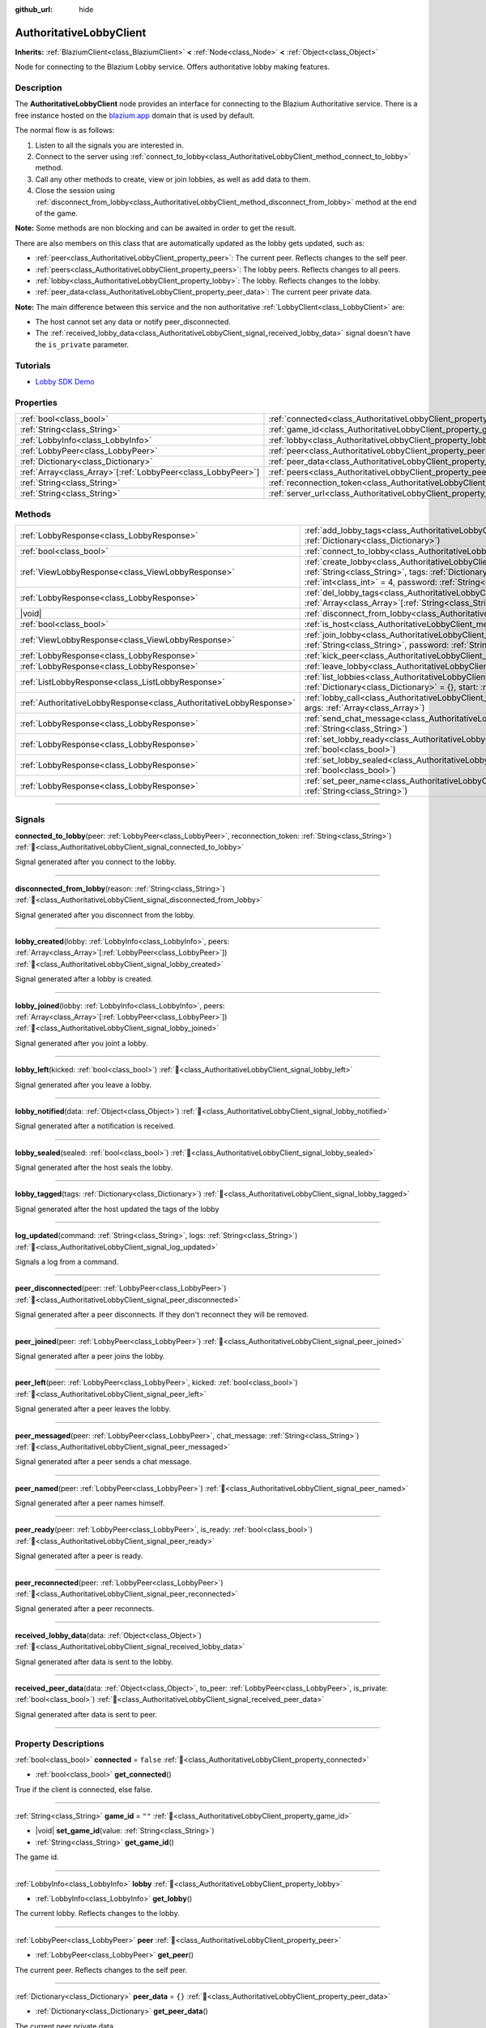 :github_url: hide

.. DO NOT EDIT THIS FILE!!!
.. Generated automatically from Godot engine sources.
.. Generator: https://github.com/blazium-engine/blazium/tree/4.3/doc/tools/make_rst.py.
.. XML source: https://github.com/blazium-engine/blazium/tree/4.3/modules/blazium_sdk/doc_classes/AuthoritativeLobbyClient.xml.

.. _class_AuthoritativeLobbyClient:

AuthoritativeLobbyClient
========================

**Inherits:** :ref:`BlaziumClient<class_BlaziumClient>` **<** :ref:`Node<class_Node>` **<** :ref:`Object<class_Object>`

Node for connecting to the Blazium Lobby service. Offers authoritative lobby making features.

.. rst-class:: classref-introduction-group

Description
-----------

The **AuthoritativeLobbyClient** node provides an interface for connecting to the Blazium Authoritative service. There is a free instance hosted on the `blazium.app <https://blazium.app>`__ domain that is used by default.

The normal flow is as follows:

1. Listen to all the signals you are interested in.

2. Connect to the server using :ref:`connect_to_lobby<class_AuthoritativeLobbyClient_method_connect_to_lobby>` method.

3. Call any other methods to create, view or join lobbies, as well as add data to them.

4. Close the session using :ref:`disconnect_from_lobby<class_AuthoritativeLobbyClient_method_disconnect_from_lobby>` method at the end of the game.

\ **Note:** Some methods are non blocking and can be awaited in order to get the result.

There are also members on this class that are automatically updated as the lobby gets updated, such as:

- :ref:`peer<class_AuthoritativeLobbyClient_property_peer>`: The current peer. Reflects changes to the self peer.

- :ref:`peers<class_AuthoritativeLobbyClient_property_peers>`: The lobby peers. Reflects changes to all peers.

- :ref:`lobby<class_AuthoritativeLobbyClient_property_lobby>`: The lobby. Reflects changes to the lobby.

- :ref:`peer_data<class_AuthoritativeLobbyClient_property_peer_data>`: The current peer private data.



\ **Note:** The main difference between this service and the non authoritative :ref:`LobbyClient<class_LobbyClient>` are:

- The host cannot set any data or notify peer_disconnected.

- The :ref:`received_lobby_data<class_AuthoritativeLobbyClient_signal_received_lobby_data>` signal doesn't have the ``is_private`` parameter.

.. rst-class:: classref-introduction-group

Tutorials
---------

- `Lobby SDK Demo <https://github.com/blazium-engine/blazium-lobby-sdk>`__

.. rst-class:: classref-reftable-group

Properties
----------

.. table::
   :widths: auto

   +----------------------------------------------------------------+---------------------------------------------------------------------------------------+-------------------------------------------+
   | :ref:`bool<class_bool>`                                        | :ref:`connected<class_AuthoritativeLobbyClient_property_connected>`                   | ``false``                                 |
   +----------------------------------------------------------------+---------------------------------------------------------------------------------------+-------------------------------------------+
   | :ref:`String<class_String>`                                    | :ref:`game_id<class_AuthoritativeLobbyClient_property_game_id>`                       | ``""``                                    |
   +----------------------------------------------------------------+---------------------------------------------------------------------------------------+-------------------------------------------+
   | :ref:`LobbyInfo<class_LobbyInfo>`                              | :ref:`lobby<class_AuthoritativeLobbyClient_property_lobby>`                           |                                           |
   +----------------------------------------------------------------+---------------------------------------------------------------------------------------+-------------------------------------------+
   | :ref:`LobbyPeer<class_LobbyPeer>`                              | :ref:`peer<class_AuthoritativeLobbyClient_property_peer>`                             |                                           |
   +----------------------------------------------------------------+---------------------------------------------------------------------------------------+-------------------------------------------+
   | :ref:`Dictionary<class_Dictionary>`                            | :ref:`peer_data<class_AuthoritativeLobbyClient_property_peer_data>`                   | ``{}``                                    |
   +----------------------------------------------------------------+---------------------------------------------------------------------------------------+-------------------------------------------+
   | :ref:`Array<class_Array>`\[:ref:`LobbyPeer<class_LobbyPeer>`\] | :ref:`peers<class_AuthoritativeLobbyClient_property_peers>`                           | ``[]``                                    |
   +----------------------------------------------------------------+---------------------------------------------------------------------------------------+-------------------------------------------+
   | :ref:`String<class_String>`                                    | :ref:`reconnection_token<class_AuthoritativeLobbyClient_property_reconnection_token>` | ``""``                                    |
   +----------------------------------------------------------------+---------------------------------------------------------------------------------------+-------------------------------------------+
   | :ref:`String<class_String>`                                    | :ref:`server_url<class_AuthoritativeLobbyClient_property_server_url>`                 | ``"wss://authlobby.blazium.app/connect"`` |
   +----------------------------------------------------------------+---------------------------------------------------------------------------------------+-------------------------------------------+

.. rst-class:: classref-reftable-group

Methods
-------

.. table::
   :widths: auto

   +---------------------------------------------------------------------+-----------------------------------------------------------------------------------------------------------------------------------------------------------------------------------------------------------------------------------------------------------+
   | :ref:`LobbyResponse<class_LobbyResponse>`                           | :ref:`add_lobby_tags<class_AuthoritativeLobbyClient_method_add_lobby_tags>`\ (\ tags\: :ref:`Dictionary<class_Dictionary>`\ )                                                                                                                             |
   +---------------------------------------------------------------------+-----------------------------------------------------------------------------------------------------------------------------------------------------------------------------------------------------------------------------------------------------------+
   | :ref:`bool<class_bool>`                                             | :ref:`connect_to_lobby<class_AuthoritativeLobbyClient_method_connect_to_lobby>`\ (\ )                                                                                                                                                                     |
   +---------------------------------------------------------------------+-----------------------------------------------------------------------------------------------------------------------------------------------------------------------------------------------------------------------------------------------------------+
   | :ref:`ViewLobbyResponse<class_ViewLobbyResponse>`                   | :ref:`create_lobby<class_AuthoritativeLobbyClient_method_create_lobby>`\ (\ title\: :ref:`String<class_String>`, tags\: :ref:`Dictionary<class_Dictionary>` = {}, max_players\: :ref:`int<class_int>` = 4, password\: :ref:`String<class_String>` = ""\ ) |
   +---------------------------------------------------------------------+-----------------------------------------------------------------------------------------------------------------------------------------------------------------------------------------------------------------------------------------------------------+
   | :ref:`LobbyResponse<class_LobbyResponse>`                           | :ref:`del_lobby_tags<class_AuthoritativeLobbyClient_method_del_lobby_tags>`\ (\ keys\: :ref:`Array<class_Array>`\[:ref:`String<class_String>`\]\ )                                                                                                        |
   +---------------------------------------------------------------------+-----------------------------------------------------------------------------------------------------------------------------------------------------------------------------------------------------------------------------------------------------------+
   | |void|                                                              | :ref:`disconnect_from_lobby<class_AuthoritativeLobbyClient_method_disconnect_from_lobby>`\ (\ )                                                                                                                                                           |
   +---------------------------------------------------------------------+-----------------------------------------------------------------------------------------------------------------------------------------------------------------------------------------------------------------------------------------------------------+
   | :ref:`bool<class_bool>`                                             | :ref:`is_host<class_AuthoritativeLobbyClient_method_is_host>`\ (\ )                                                                                                                                                                                       |
   +---------------------------------------------------------------------+-----------------------------------------------------------------------------------------------------------------------------------------------------------------------------------------------------------------------------------------------------------+
   | :ref:`ViewLobbyResponse<class_ViewLobbyResponse>`                   | :ref:`join_lobby<class_AuthoritativeLobbyClient_method_join_lobby>`\ (\ lobby_id\: :ref:`String<class_String>`, password\: :ref:`String<class_String>` = ""\ )                                                                                            |
   +---------------------------------------------------------------------+-----------------------------------------------------------------------------------------------------------------------------------------------------------------------------------------------------------------------------------------------------------+
   | :ref:`LobbyResponse<class_LobbyResponse>`                           | :ref:`kick_peer<class_AuthoritativeLobbyClient_method_kick_peer>`\ (\ peer_id\: :ref:`String<class_String>`\ )                                                                                                                                            |
   +---------------------------------------------------------------------+-----------------------------------------------------------------------------------------------------------------------------------------------------------------------------------------------------------------------------------------------------------+
   | :ref:`LobbyResponse<class_LobbyResponse>`                           | :ref:`leave_lobby<class_AuthoritativeLobbyClient_method_leave_lobby>`\ (\ )                                                                                                                                                                               |
   +---------------------------------------------------------------------+-----------------------------------------------------------------------------------------------------------------------------------------------------------------------------------------------------------------------------------------------------------+
   | :ref:`ListLobbyResponse<class_ListLobbyResponse>`                   | :ref:`list_lobbies<class_AuthoritativeLobbyClient_method_list_lobbies>`\ (\ tags\: :ref:`Dictionary<class_Dictionary>` = {}, start\: :ref:`int<class_int>` = 0, count\: :ref:`int<class_int>` = 10\ )                                                     |
   +---------------------------------------------------------------------+-----------------------------------------------------------------------------------------------------------------------------------------------------------------------------------------------------------------------------------------------------------+
   | :ref:`AuthoritativeLobbyResponse<class_AuthoritativeLobbyResponse>` | :ref:`lobby_call<class_AuthoritativeLobbyClient_method_lobby_call>`\ (\ method\: :ref:`String<class_String>`, args\: :ref:`Array<class_Array>`\ )                                                                                                         |
   +---------------------------------------------------------------------+-----------------------------------------------------------------------------------------------------------------------------------------------------------------------------------------------------------------------------------------------------------+
   | :ref:`LobbyResponse<class_LobbyResponse>`                           | :ref:`send_chat_message<class_AuthoritativeLobbyClient_method_send_chat_message>`\ (\ chat_message\: :ref:`String<class_String>`\ )                                                                                                                       |
   +---------------------------------------------------------------------+-----------------------------------------------------------------------------------------------------------------------------------------------------------------------------------------------------------------------------------------------------------+
   | :ref:`LobbyResponse<class_LobbyResponse>`                           | :ref:`set_lobby_ready<class_AuthoritativeLobbyClient_method_set_lobby_ready>`\ (\ ready\: :ref:`bool<class_bool>`\ )                                                                                                                                      |
   +---------------------------------------------------------------------+-----------------------------------------------------------------------------------------------------------------------------------------------------------------------------------------------------------------------------------------------------------+
   | :ref:`LobbyResponse<class_LobbyResponse>`                           | :ref:`set_lobby_sealed<class_AuthoritativeLobbyClient_method_set_lobby_sealed>`\ (\ seal\: :ref:`bool<class_bool>`\ )                                                                                                                                     |
   +---------------------------------------------------------------------+-----------------------------------------------------------------------------------------------------------------------------------------------------------------------------------------------------------------------------------------------------------+
   | :ref:`LobbyResponse<class_LobbyResponse>`                           | :ref:`set_peer_name<class_AuthoritativeLobbyClient_method_set_peer_name>`\ (\ peer_name\: :ref:`String<class_String>`\ )                                                                                                                                  |
   +---------------------------------------------------------------------+-----------------------------------------------------------------------------------------------------------------------------------------------------------------------------------------------------------------------------------------------------------+

.. rst-class:: classref-section-separator

----

.. rst-class:: classref-descriptions-group

Signals
-------

.. _class_AuthoritativeLobbyClient_signal_connected_to_lobby:

.. rst-class:: classref-signal

**connected_to_lobby**\ (\ peer\: :ref:`LobbyPeer<class_LobbyPeer>`, reconnection_token\: :ref:`String<class_String>`\ ) :ref:`🔗<class_AuthoritativeLobbyClient_signal_connected_to_lobby>`

Signal generated after you connect to the lobby.

.. rst-class:: classref-item-separator

----

.. _class_AuthoritativeLobbyClient_signal_disconnected_from_lobby:

.. rst-class:: classref-signal

**disconnected_from_lobby**\ (\ reason\: :ref:`String<class_String>`\ ) :ref:`🔗<class_AuthoritativeLobbyClient_signal_disconnected_from_lobby>`

Signal generated after you disconnect from the lobby.

.. rst-class:: classref-item-separator

----

.. _class_AuthoritativeLobbyClient_signal_lobby_created:

.. rst-class:: classref-signal

**lobby_created**\ (\ lobby\: :ref:`LobbyInfo<class_LobbyInfo>`, peers\: :ref:`Array<class_Array>`\[:ref:`LobbyPeer<class_LobbyPeer>`\]\ ) :ref:`🔗<class_AuthoritativeLobbyClient_signal_lobby_created>`

Signal generated after a lobby is created.

.. rst-class:: classref-item-separator

----

.. _class_AuthoritativeLobbyClient_signal_lobby_joined:

.. rst-class:: classref-signal

**lobby_joined**\ (\ lobby\: :ref:`LobbyInfo<class_LobbyInfo>`, peers\: :ref:`Array<class_Array>`\[:ref:`LobbyPeer<class_LobbyPeer>`\]\ ) :ref:`🔗<class_AuthoritativeLobbyClient_signal_lobby_joined>`

Signal generated after you joint a lobby.

.. rst-class:: classref-item-separator

----

.. _class_AuthoritativeLobbyClient_signal_lobby_left:

.. rst-class:: classref-signal

**lobby_left**\ (\ kicked\: :ref:`bool<class_bool>`\ ) :ref:`🔗<class_AuthoritativeLobbyClient_signal_lobby_left>`

Signal generated after you leave a lobby.

.. rst-class:: classref-item-separator

----

.. _class_AuthoritativeLobbyClient_signal_lobby_notified:

.. rst-class:: classref-signal

**lobby_notified**\ (\ data\: :ref:`Object<class_Object>`\ ) :ref:`🔗<class_AuthoritativeLobbyClient_signal_lobby_notified>`

Signal generated after a notification is received.

.. rst-class:: classref-item-separator

----

.. _class_AuthoritativeLobbyClient_signal_lobby_sealed:

.. rst-class:: classref-signal

**lobby_sealed**\ (\ sealed\: :ref:`bool<class_bool>`\ ) :ref:`🔗<class_AuthoritativeLobbyClient_signal_lobby_sealed>`

Signal generated after the host seals the lobby.

.. rst-class:: classref-item-separator

----

.. _class_AuthoritativeLobbyClient_signal_lobby_tagged:

.. rst-class:: classref-signal

**lobby_tagged**\ (\ tags\: :ref:`Dictionary<class_Dictionary>`\ ) :ref:`🔗<class_AuthoritativeLobbyClient_signal_lobby_tagged>`

Signal generated after the host updated the tags of the lobby

.. rst-class:: classref-item-separator

----

.. _class_AuthoritativeLobbyClient_signal_log_updated:

.. rst-class:: classref-signal

**log_updated**\ (\ command\: :ref:`String<class_String>`, logs\: :ref:`String<class_String>`\ ) :ref:`🔗<class_AuthoritativeLobbyClient_signal_log_updated>`

Signals a log from a command.

.. rst-class:: classref-item-separator

----

.. _class_AuthoritativeLobbyClient_signal_peer_disconnected:

.. rst-class:: classref-signal

**peer_disconnected**\ (\ peer\: :ref:`LobbyPeer<class_LobbyPeer>`\ ) :ref:`🔗<class_AuthoritativeLobbyClient_signal_peer_disconnected>`

Signal generated after a peer disconnects. If they don't reconnect they will be removed.

.. rst-class:: classref-item-separator

----

.. _class_AuthoritativeLobbyClient_signal_peer_joined:

.. rst-class:: classref-signal

**peer_joined**\ (\ peer\: :ref:`LobbyPeer<class_LobbyPeer>`\ ) :ref:`🔗<class_AuthoritativeLobbyClient_signal_peer_joined>`

Signal generated after a peer joins the lobby.

.. rst-class:: classref-item-separator

----

.. _class_AuthoritativeLobbyClient_signal_peer_left:

.. rst-class:: classref-signal

**peer_left**\ (\ peer\: :ref:`LobbyPeer<class_LobbyPeer>`, kicked\: :ref:`bool<class_bool>`\ ) :ref:`🔗<class_AuthoritativeLobbyClient_signal_peer_left>`

Signal generated after a peer leaves the lobby.

.. rst-class:: classref-item-separator

----

.. _class_AuthoritativeLobbyClient_signal_peer_messaged:

.. rst-class:: classref-signal

**peer_messaged**\ (\ peer\: :ref:`LobbyPeer<class_LobbyPeer>`, chat_message\: :ref:`String<class_String>`\ ) :ref:`🔗<class_AuthoritativeLobbyClient_signal_peer_messaged>`

Signal generated after a peer sends a chat message.

.. rst-class:: classref-item-separator

----

.. _class_AuthoritativeLobbyClient_signal_peer_named:

.. rst-class:: classref-signal

**peer_named**\ (\ peer\: :ref:`LobbyPeer<class_LobbyPeer>`\ ) :ref:`🔗<class_AuthoritativeLobbyClient_signal_peer_named>`

Signal generated after a peer names himself.

.. rst-class:: classref-item-separator

----

.. _class_AuthoritativeLobbyClient_signal_peer_ready:

.. rst-class:: classref-signal

**peer_ready**\ (\ peer\: :ref:`LobbyPeer<class_LobbyPeer>`, is_ready\: :ref:`bool<class_bool>`\ ) :ref:`🔗<class_AuthoritativeLobbyClient_signal_peer_ready>`

Signal generated after a peer is ready.

.. rst-class:: classref-item-separator

----

.. _class_AuthoritativeLobbyClient_signal_peer_reconnected:

.. rst-class:: classref-signal

**peer_reconnected**\ (\ peer\: :ref:`LobbyPeer<class_LobbyPeer>`\ ) :ref:`🔗<class_AuthoritativeLobbyClient_signal_peer_reconnected>`

Signal generated after a peer reconnects.

.. rst-class:: classref-item-separator

----

.. _class_AuthoritativeLobbyClient_signal_received_lobby_data:

.. rst-class:: classref-signal

**received_lobby_data**\ (\ data\: :ref:`Object<class_Object>`\ ) :ref:`🔗<class_AuthoritativeLobbyClient_signal_received_lobby_data>`

Signal generated after data is sent to the lobby.

.. rst-class:: classref-item-separator

----

.. _class_AuthoritativeLobbyClient_signal_received_peer_data:

.. rst-class:: classref-signal

**received_peer_data**\ (\ data\: :ref:`Object<class_Object>`, to_peer\: :ref:`LobbyPeer<class_LobbyPeer>`, is_private\: :ref:`bool<class_bool>`\ ) :ref:`🔗<class_AuthoritativeLobbyClient_signal_received_peer_data>`

Signal generated after data is sent to peer.

.. rst-class:: classref-section-separator

----

.. rst-class:: classref-descriptions-group

Property Descriptions
---------------------

.. _class_AuthoritativeLobbyClient_property_connected:

.. rst-class:: classref-property

:ref:`bool<class_bool>` **connected** = ``false`` :ref:`🔗<class_AuthoritativeLobbyClient_property_connected>`

.. rst-class:: classref-property-setget

- :ref:`bool<class_bool>` **get_connected**\ (\ )

True if the client is connected, else false.

.. rst-class:: classref-item-separator

----

.. _class_AuthoritativeLobbyClient_property_game_id:

.. rst-class:: classref-property

:ref:`String<class_String>` **game_id** = ``""`` :ref:`🔗<class_AuthoritativeLobbyClient_property_game_id>`

.. rst-class:: classref-property-setget

- |void| **set_game_id**\ (\ value\: :ref:`String<class_String>`\ )
- :ref:`String<class_String>` **get_game_id**\ (\ )

The game id.

.. rst-class:: classref-item-separator

----

.. _class_AuthoritativeLobbyClient_property_lobby:

.. rst-class:: classref-property

:ref:`LobbyInfo<class_LobbyInfo>` **lobby** :ref:`🔗<class_AuthoritativeLobbyClient_property_lobby>`

.. rst-class:: classref-property-setget

- :ref:`LobbyInfo<class_LobbyInfo>` **get_lobby**\ (\ )

The current lobby. Reflects changes to the lobby.

.. rst-class:: classref-item-separator

----

.. _class_AuthoritativeLobbyClient_property_peer:

.. rst-class:: classref-property

:ref:`LobbyPeer<class_LobbyPeer>` **peer** :ref:`🔗<class_AuthoritativeLobbyClient_property_peer>`

.. rst-class:: classref-property-setget

- :ref:`LobbyPeer<class_LobbyPeer>` **get_peer**\ (\ )

The current peer. Reflects changes to the self peer.

.. rst-class:: classref-item-separator

----

.. _class_AuthoritativeLobbyClient_property_peer_data:

.. rst-class:: classref-property

:ref:`Dictionary<class_Dictionary>` **peer_data** = ``{}`` :ref:`🔗<class_AuthoritativeLobbyClient_property_peer_data>`

.. rst-class:: classref-property-setget

- :ref:`Dictionary<class_Dictionary>` **get_peer_data**\ (\ )

The current peer private data.

.. rst-class:: classref-item-separator

----

.. _class_AuthoritativeLobbyClient_property_peers:

.. rst-class:: classref-property

:ref:`Array<class_Array>`\[:ref:`LobbyPeer<class_LobbyPeer>`\] **peers** = ``[]`` :ref:`🔗<class_AuthoritativeLobbyClient_property_peers>`

.. rst-class:: classref-property-setget

- :ref:`Array<class_Array>`\[:ref:`LobbyPeer<class_LobbyPeer>`\] **get_peers**\ (\ )

The lobby peers. Reflects changes to all peers.

.. rst-class:: classref-item-separator

----

.. _class_AuthoritativeLobbyClient_property_reconnection_token:

.. rst-class:: classref-property

:ref:`String<class_String>` **reconnection_token** = ``""`` :ref:`🔗<class_AuthoritativeLobbyClient_property_reconnection_token>`

.. rst-class:: classref-property-setget

- |void| **set_reconnection_token**\ (\ value\: :ref:`String<class_String>`\ )
- :ref:`String<class_String>` **get_reconnection_token**\ (\ )

Reconnection token.

.. rst-class:: classref-item-separator

----

.. _class_AuthoritativeLobbyClient_property_server_url:

.. rst-class:: classref-property

:ref:`String<class_String>` **server_url** = ``"wss://authlobby.blazium.app/connect"`` :ref:`🔗<class_AuthoritativeLobbyClient_property_server_url>`

.. rst-class:: classref-property-setget

- |void| **set_server_url**\ (\ value\: :ref:`String<class_String>`\ )
- :ref:`String<class_String>` **get_server_url**\ (\ )

Set to what url this lobby should connect to.

.. rst-class:: classref-section-separator

----

.. rst-class:: classref-descriptions-group

Method Descriptions
-------------------

.. _class_AuthoritativeLobbyClient_method_add_lobby_tags:

.. rst-class:: classref-method

:ref:`LobbyResponse<class_LobbyResponse>` **add_lobby_tags**\ (\ tags\: :ref:`Dictionary<class_Dictionary>`\ ) :ref:`🔗<class_AuthoritativeLobbyClient_method_add_lobby_tags>`

Add tags to the lobby. Only works if you are host.

Returns a :ref:`LobbyResponse<class_LobbyResponse>` object that has a :ref:`LobbyResponse.finished<class_LobbyResponse_signal_finished>` signal that is emitted when finished.

Generates :ref:`lobby_tagged<class_AuthoritativeLobbyClient_signal_lobby_tagged>`.

.. rst-class:: classref-item-separator

----

.. _class_AuthoritativeLobbyClient_method_connect_to_lobby:

.. rst-class:: classref-method

:ref:`bool<class_bool>` **connect_to_lobby**\ (\ ) :ref:`🔗<class_AuthoritativeLobbyClient_method_connect_to_lobby>`

Connect to a Blazium Lobby Server using the :ref:`game_id<class_AuthoritativeLobbyClient_property_game_id>` and :ref:`server_url<class_AuthoritativeLobbyClient_property_server_url>`.

Generates :ref:`connected_to_lobby<class_AuthoritativeLobbyClient_signal_connected_to_lobby>` signal if successful.

.. rst-class:: classref-item-separator

----

.. _class_AuthoritativeLobbyClient_method_create_lobby:

.. rst-class:: classref-method

:ref:`ViewLobbyResponse<class_ViewLobbyResponse>` **create_lobby**\ (\ title\: :ref:`String<class_String>`, tags\: :ref:`Dictionary<class_Dictionary>` = {}, max_players\: :ref:`int<class_int>` = 4, password\: :ref:`String<class_String>` = ""\ ) :ref:`🔗<class_AuthoritativeLobbyClient_method_create_lobby>`

Create a lobby and become host. If you are already in a lobby, you cannot create one. You need to leave first.

The new lobby can have a title, tags, max players and password. 0 max players means unlimited.

Returns a :ref:`ViewLobbyResponse<class_ViewLobbyResponse>` object that has a :ref:`ViewLobbyResponse.finished<class_ViewLobbyResponse_signal_finished>` signal that is emitted when finished.

Generates :ref:`lobby_created<class_AuthoritativeLobbyClient_signal_lobby_created>` signal.

.. rst-class:: classref-item-separator

----

.. _class_AuthoritativeLobbyClient_method_del_lobby_tags:

.. rst-class:: classref-method

:ref:`LobbyResponse<class_LobbyResponse>` **del_lobby_tags**\ (\ keys\: :ref:`Array<class_Array>`\[:ref:`String<class_String>`\]\ ) :ref:`🔗<class_AuthoritativeLobbyClient_method_del_lobby_tags>`

Delete one or more keys from the lobby tags. Only works if you are host.

Returns a :ref:`LobbyResponse<class_LobbyResponse>` object that has a :ref:`LobbyResponse.finished<class_LobbyResponse_signal_finished>` signal that is emitted when finished.

Generates :ref:`lobby_tagged<class_AuthoritativeLobbyClient_signal_lobby_tagged>`.

.. rst-class:: classref-item-separator

----

.. _class_AuthoritativeLobbyClient_method_disconnect_from_lobby:

.. rst-class:: classref-method

|void| **disconnect_from_lobby**\ (\ ) :ref:`🔗<class_AuthoritativeLobbyClient_method_disconnect_from_lobby>`

Disconnect from the lobby server.

Generates :ref:`disconnected_from_lobby<class_AuthoritativeLobbyClient_signal_disconnected_from_lobby>` signal.

.. rst-class:: classref-item-separator

----

.. _class_AuthoritativeLobbyClient_method_is_host:

.. rst-class:: classref-method

:ref:`bool<class_bool>` **is_host**\ (\ ) :ref:`🔗<class_AuthoritativeLobbyClient_method_is_host>`

Returns true if you are the host of the current lobby.

.. rst-class:: classref-item-separator

----

.. _class_AuthoritativeLobbyClient_method_join_lobby:

.. rst-class:: classref-method

:ref:`ViewLobbyResponse<class_ViewLobbyResponse>` **join_lobby**\ (\ lobby_id\: :ref:`String<class_String>`, password\: :ref:`String<class_String>` = ""\ ) :ref:`🔗<class_AuthoritativeLobbyClient_method_join_lobby>`

Join a lobby. If you are already in a lobby, you cannot join another one. You need to leave first.

If the lobby you want to join is password protected, you need to provide the password.

Returns a :ref:`ViewLobbyResponse<class_ViewLobbyResponse>` object that has a :ref:`ViewLobbyResponse.finished<class_ViewLobbyResponse_signal_finished>` signal that is emitted when finished.

Generates :ref:`lobby_joined<class_AuthoritativeLobbyClient_signal_lobby_joined>`.

.. rst-class:: classref-item-separator

----

.. _class_AuthoritativeLobbyClient_method_kick_peer:

.. rst-class:: classref-method

:ref:`LobbyResponse<class_LobbyResponse>` **kick_peer**\ (\ peer_id\: :ref:`String<class_String>`\ ) :ref:`🔗<class_AuthoritativeLobbyClient_method_kick_peer>`

Kick a peer. You need to be host to do so.

Returns a :ref:`LobbyResponse<class_LobbyResponse>` object that has a :ref:`LobbyResponse.finished<class_LobbyResponse_signal_finished>` signal that is emitted when finished.

Generates :ref:`peer_left<class_AuthoritativeLobbyClient_signal_peer_left>` signal with kicked set to true.

.. rst-class:: classref-item-separator

----

.. _class_AuthoritativeLobbyClient_method_leave_lobby:

.. rst-class:: classref-method

:ref:`LobbyResponse<class_LobbyResponse>` **leave_lobby**\ (\ ) :ref:`🔗<class_AuthoritativeLobbyClient_method_leave_lobby>`

Leave a lobby. You need to be in a lobby to leave one.

Returns a :ref:`LobbyResponse<class_LobbyResponse>` object that has a :ref:`LobbyResponse.finished<class_LobbyResponse_signal_finished>` signal that is emitted when finished.

Generates :ref:`lobby_left<class_AuthoritativeLobbyClient_signal_lobby_left>`.

.. rst-class:: classref-item-separator

----

.. _class_AuthoritativeLobbyClient_method_list_lobbies:

.. rst-class:: classref-method

:ref:`ListLobbyResponse<class_ListLobbyResponse>` **list_lobbies**\ (\ tags\: :ref:`Dictionary<class_Dictionary>` = {}, start\: :ref:`int<class_int>` = 0, count\: :ref:`int<class_int>` = 10\ ) :ref:`🔗<class_AuthoritativeLobbyClient_method_list_lobbies>`

Lists all lobbies. Lobbies that are sealed won't show in the list, except if you disconnected and trying to reconnect to a lobby.

.. rst-class:: classref-item-separator

----

.. _class_AuthoritativeLobbyClient_method_lobby_call:

.. rst-class:: classref-method

:ref:`AuthoritativeLobbyResponse<class_AuthoritativeLobbyResponse>` **lobby_call**\ (\ method\: :ref:`String<class_String>`, args\: :ref:`Array<class_Array>`\ ) :ref:`🔗<class_AuthoritativeLobbyClient_method_lobby_call>`

Call a method on the server.

.. rst-class:: classref-item-separator

----

.. _class_AuthoritativeLobbyClient_method_send_chat_message:

.. rst-class:: classref-method

:ref:`LobbyResponse<class_LobbyResponse>` **send_chat_message**\ (\ chat_message\: :ref:`String<class_String>`\ ) :ref:`🔗<class_AuthoritativeLobbyClient_method_send_chat_message>`

Send a chat message. Only works if you are in a lobby.

Returns a :ref:`LobbyResponse<class_LobbyResponse>` object that has a :ref:`LobbyResponse.finished<class_LobbyResponse_signal_finished>` signal that is emitted when finished.

Generates :ref:`peer_messaged<class_AuthoritativeLobbyClient_signal_peer_messaged>`.

.. rst-class:: classref-item-separator

----

.. _class_AuthoritativeLobbyClient_method_set_lobby_ready:

.. rst-class:: classref-method

:ref:`LobbyResponse<class_LobbyResponse>` **set_lobby_ready**\ (\ ready\: :ref:`bool<class_bool>`\ ) :ref:`🔗<class_AuthoritativeLobbyClient_method_set_lobby_ready>`

Ready up in the lobby. You need to be in a lobby and unready to run this.

Returns a :ref:`LobbyResponse<class_LobbyResponse>` object that has a :ref:`LobbyResponse.finished<class_LobbyResponse_signal_finished>` signal that is emitted when finished.

Generates :ref:`peer_ready<class_AuthoritativeLobbyClient_signal_peer_ready>`.

.. rst-class:: classref-item-separator

----

.. _class_AuthoritativeLobbyClient_method_set_lobby_sealed:

.. rst-class:: classref-method

:ref:`LobbyResponse<class_LobbyResponse>` **set_lobby_sealed**\ (\ seal\: :ref:`bool<class_bool>`\ ) :ref:`🔗<class_AuthoritativeLobbyClient_method_set_lobby_sealed>`

Seals the lobby. You need to be the host to do this and the lobby needs to be unsealed.

Returns a :ref:`LobbyResponse<class_LobbyResponse>` object that has a :ref:`LobbyResponse.finished<class_LobbyResponse_signal_finished>` signal that is emitted when finished.

Generates :ref:`lobby_sealed<class_AuthoritativeLobbyClient_signal_lobby_sealed>`.

.. rst-class:: classref-item-separator

----

.. _class_AuthoritativeLobbyClient_method_set_peer_name:

.. rst-class:: classref-method

:ref:`LobbyResponse<class_LobbyResponse>` **set_peer_name**\ (\ peer_name\: :ref:`String<class_String>`\ ) :ref:`🔗<class_AuthoritativeLobbyClient_method_set_peer_name>`

Set your peer name.

Returns a :ref:`LobbyResponse<class_LobbyResponse>` object that has a :ref:`LobbyResponse.finished<class_LobbyResponse_signal_finished>` signal that is emitted when finished.

Generates :ref:`peer_named<class_AuthoritativeLobbyClient_signal_peer_named>` signal if you are in lobby.

.. |virtual| replace:: :abbr:`virtual (This method should typically be overridden by the user to have any effect.)`
.. |const| replace:: :abbr:`const (This method has no side effects. It doesn't modify any of the instance's member variables.)`
.. |vararg| replace:: :abbr:`vararg (This method accepts any number of arguments after the ones described here.)`
.. |constructor| replace:: :abbr:`constructor (This method is used to construct a type.)`
.. |static| replace:: :abbr:`static (This method doesn't need an instance to be called, so it can be called directly using the class name.)`
.. |operator| replace:: :abbr:`operator (This method describes a valid operator to use with this type as left-hand operand.)`
.. |bitfield| replace:: :abbr:`BitField (This value is an integer composed as a bitmask of the following flags.)`
.. |void| replace:: :abbr:`void (No return value.)`
